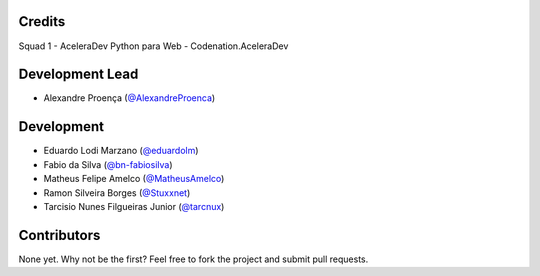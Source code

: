 =======
Credits
=======
Squad 1 - AceleraDev Python para Web - Codenation.AceleraDev

================
Development Lead
================
* Alexandre Proença (`@AlexandreProenca <https://github.com/AlexandreProenca>`_)

============
Development
============
* Eduardo Lodi Marzano (`@eduardolm <https://github.com/eduardlm>`_)
* Fabio da Silva (`@bn-fabiosilva <https://github.com/bn-fabiosilva>`_)
* Matheus Felipe Amelco (`@MatheusAmelco <https://github.com/MatheusAmelco>`_)
* Ramon Silveira Borges (`@Stuxxnet <https://github.com/StuxxNet>`_)
* Tarcisio Nunes Filgueiras Junior (`@tarcnux <https://github.com>`_)

============
Contributors
============
None yet. Why not be the first? Feel free to fork the project and submit pull requests.

